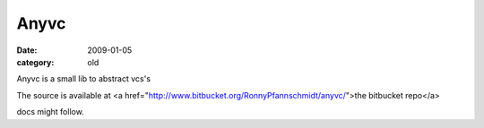 Anyvc
=====

:date: 2009-01-05
:category: old


Anyvc is a small lib to abstract vcs's

The source is available at <a href="http://www.bitbucket.org/RonnyPfannschmidt/anyvc/">the bitbucket repo</a>

docs might follow.
